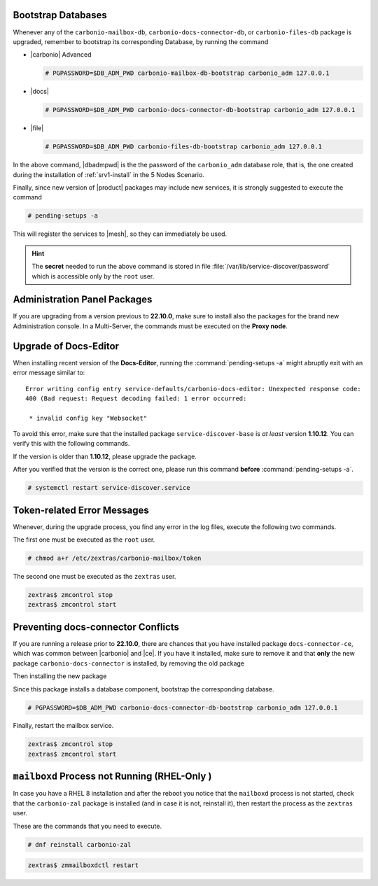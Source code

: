.. SPDX-FileCopyrightText: 2022 Zextras <https://www.zextras.com/>
..
.. SPDX-License-Identifier: CC-BY-NC-SA-4.0

.. _bootstrap-db:

Bootstrap Databases
~~~~~~~~~~~~~~~~~~~

Whenever any of the ``carbonio-mailbox-db``,
``carbonio-docs-connector-db``, or ``carbonio-files-db`` package is
upgraded, remember to bootstrap its corresponding Database, by running
the command

* |carbonio| Advanced
  
  .. code:: console

     # PGPASSWORD=$DB_ADM_PWD carbonio-mailbox-db-bootstrap carbonio_adm 127.0.0.1

* |docs|
  
  .. code:: console

     # PGPASSWORD=$DB_ADM_PWD carbonio-docs-connector-db-bootstrap carbonio_adm 127.0.0.1

* |file|

  .. code:: console

     # PGPASSWORD=$DB_ADM_PWD carbonio-files-db-bootstrap carbonio_adm 127.0.0.1

In the above command, |dbadmpwd| is the the password of the
``carbonio_adm`` database role, that is, the one created during the
installation of :ref:`srv1-install` in the 5 Nodes Scenario.

Finally, since new version of |product| packages may include new
services, it is strongly suggested to execute the command

.. code:: console

   # pending-setups -a

This will register the services to |mesh|, so they can immediately be
used.

.. hint:: The **secret** needed to run the above command is stored in
   file :file:`/var/lib/service-discover/password` which is accessible
   only by the ``root`` user.

.. _adminpanel-packages:

Administration Panel Packages
~~~~~~~~~~~~~~~~~~~~~~~~~~~~~~~

If you are upgrading from a version previous to **22.10.0**, make sure
to install also the packages for the brand new Administration
console. In a Multi-Server, the commands must be executed on the
**Proxy node**.

.. tab-set::

   .. tab-item:: Ubuntu
      :sync: ubuntu

      .. code:: console

         # apt install carbonio-admin-console-ui carbonio-admin-ui


   .. tab-item:: RHEL
      :sync: rhel

      .. code:: console

         # dnf install carbonio-admin-console-ui carbonio-admin-ui

.. _upgrade-docs-editor:

Upgrade of Docs-Editor
~~~~~~~~~~~~~~~~~~~~~~

When installing recent version of the **Docs-Editor**, running the
:command:`pending-setups -a` might abruptly exit with an error message
similar to::

  Error writing config entry service-defaults/carbonio-docs-editor: Unexpected response code:
  400 (Bad request: Request decoding failed: 1 error occurred:

   * invalid config key "Websocket"

To avoid this error, make sure that the installed package
``service-discover-base`` is *at least* version **1.10.12**. You can
verify this with the following commands.


.. tab-set::

   .. tab-item:: Ubuntu
      :sync: ubuntu

      .. code:: console

         # apt search service-discover-base
         # dpkg -l service-discover-base

   .. tab-item:: RHEL
      :sync: rhel

      .. code:: console

         # dnf info service-discover-base
         # rpm -q service-discover-base

If the version is older than **1.10.12**, please upgrade the package.

After you verified that the version is the correct one, please run
this command **before** :command:`pending-setups -a`.

.. code:: console

   # systemctl restart service-discover.service

.. _upgrade-ts-token:

Token-related Error Messages
~~~~~~~~~~~~~~~~~~~~~~~~~~~~

Whenever, during the upgrade process, you find any error in the log
files, execute the following two commands.

The first one must be executed as the ``root`` user.

.. code:: console

   # chmod a+r /etc/zextras/carbonio-mailbox/token

The second one must be executed as the ``zextras`` user.

.. code:: console

   zextras$ zmcontrol stop
   zextras$ zmcontrol start

Preventing docs-connector Conflicts
~~~~~~~~~~~~~~~~~~~~~~~~~~~~~~~~~~~

If you are running a release prior to **22.10.0**, there are chances
that you have installed package ``docs-connector-ce``, which was
common between |carbonio| and |ce|. If you have it installed, make
sure to remove it and that **only** the new package
``carbonio-docs-connector`` is installed, by removing the old package

.. tab-set::

   .. tab-item:: Ubuntu
      :sync: ubuntu

      .. code:: console

         # apt purge carbonio-docs-connector-ce

   .. tab-item:: RHEL
      :sync: rhel

      .. code:: console

         # dnf remove carbonio-docs-connector-ce

Then installing the new package

.. tab-set::

   .. tab-item:: Ubuntu
      :sync: ubuntu

      .. code:: console

         # apt install carbonio-docs-connector

   .. tab-item:: RHEL
      :sync: rhel

      .. code:: console

         # dnf install carbonio-docs-connector

Since this package installs a database component, bootstrap
the corresponding database.

.. code:: console

   # PGPASSWORD=$DB_ADM_PWD carbonio-docs-connector-db-bootstrap carbonio_adm 127.0.0.1

Finally, restart the mailbox service.

.. code:: console
   
   zextras$ zmcontrol stop
   zextras$ zmcontrol start

.. _rhel-post:

``mailboxd`` Process not Running (RHEL-Only )
~~~~~~~~~~~~~~~~~~~~~~~~~~~~~~~~~~~~~~~~~~~~~

In case you have a RHEL 8 installation and after the reboot you notice
that the ``mailboxd`` process is not started, check that the
``carbonio-zal`` package is installed (and in case it is not,
reinstall it), then restart the process as the ``zextras`` user.

These are the commands that you need to execute.

.. code:: console

   # dnf reinstall carbonio-zal

.. code:: console

   zextras$ zmmailboxdctl restart
